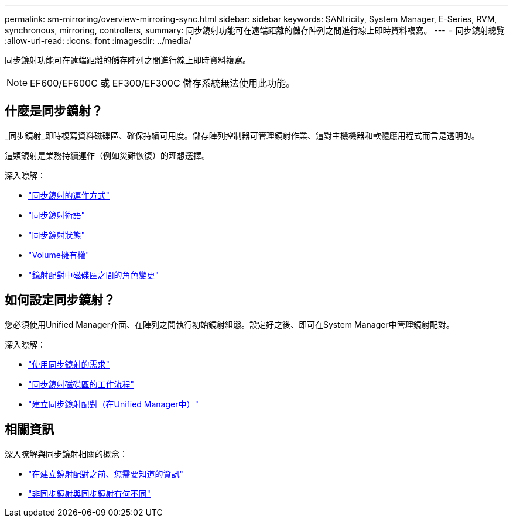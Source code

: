 ---
permalink: sm-mirroring/overview-mirroring-sync.html 
sidebar: sidebar 
keywords: SANtricity, System Manager, E-Series, RVM, synchronous, mirroring, controllers, 
summary: 同步鏡射功能可在遠端距離的儲存陣列之間進行線上即時資料複寫。 
---
= 同步鏡射總覽
:allow-uri-read: 
:icons: font
:imagesdir: ../media/


[role="lead"]
同步鏡射功能可在遠端距離的儲存陣列之間進行線上即時資料複寫。

[NOTE]
====
EF600/EF600C 或 EF300/EF300C 儲存系統無法使用此功能。

====


== 什麼是同步鏡射？

_同步鏡射_即時複寫資料磁碟區、確保持續可用度。儲存陣列控制器可管理鏡射作業、這對主機機器和軟體應用程式而言是透明的。

這類鏡射是業務持續運作（例如災難恢復）的理想選擇。

深入瞭解：

* link:how-synchronous-mirroring-works.html["同步鏡射的運作方式"]
* link:synchronous-mirroring-terminology.html["同步鏡射術語"]
* link:synchronous-mirroring-status.html["同步鏡射狀態"]
* link:volume-ownership-sync.html["Volume擁有權"]
* link:role-change-of-volumes-in-a-mirrored-pair.html["鏡射配對中磁碟區之間的角色變更"]




== 如何設定同步鏡射？

您必須使用Unified Manager介面、在陣列之間執行初始鏡射組態。設定好之後、即可在System Manager中管理鏡射配對。

深入瞭解：

* link:requirements-for-using-synchronous-mirroring.html["使用同步鏡射的需求"]
* link:workflow-for-mirroring-a-volume-synchronously.html["同步鏡射磁碟區的工作流程"]
* link:../um-manage/create-synchronous-mirrored-pair-um.html["建立同步鏡射配對（在Unified Manager中）"]




== 相關資訊

深入瞭解與同步鏡射相關的概念：

* link:synchronous-mirroring-what-do-i-need-to-know-before-creating-a-mirrored-pair.html["在建立鏡射配對之前、您需要知道的資訊"]
* link:how-does-asynchronous-mirroring-differ-from-synchronous-mirroring-async.html["非同步鏡射與同步鏡射有何不同"]

